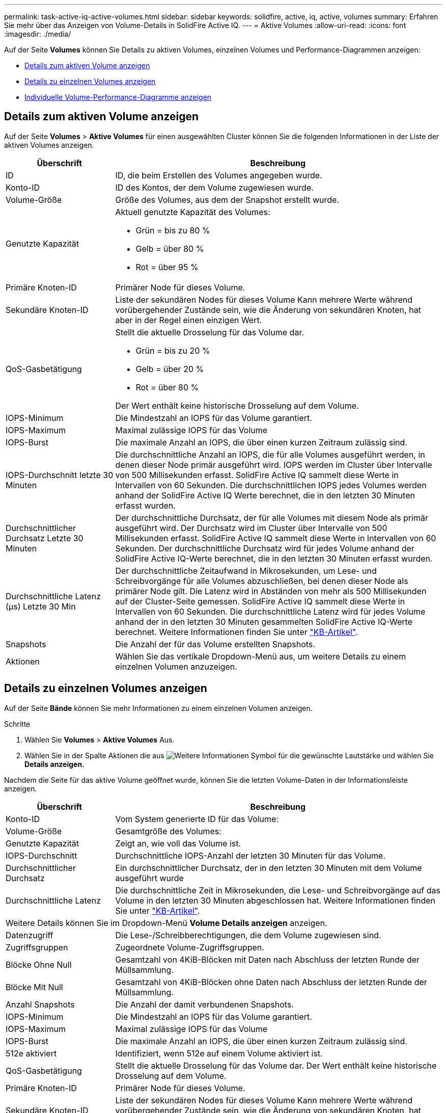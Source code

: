 ---
permalink: task-active-iq-active-volumes.html 
sidebar: sidebar 
keywords: solidfire, active, iq, active, volumes 
summary: Erfahren Sie mehr über das Anzeigen von Volume-Details in SolidFire Active IQ. 
---
= Aktive Volumes
:allow-uri-read: 
:icons: font
:imagesdir: ./media/


[role="lead"]
Auf der Seite *Volumes* können Sie Details zu aktiven Volumes, einzelnen Volumes und Performance-Diagrammen anzeigen:

* <<Details zum aktiven Volume anzeigen>>
* <<Details zu einzelnen Volumes anzeigen>>
* <<Individuelle Volume-Performance-Diagramme anzeigen>>




== Details zum aktiven Volume anzeigen

Auf der Seite *Volumes* > *Aktive Volumes* für einen ausgewählten Cluster können Sie die folgenden Informationen in der Liste der aktiven Volumes anzeigen.

[cols="25,75"]
|===
| Überschrift | Beschreibung 


| ID | ID, die beim Erstellen des Volumes angegeben wurde. 


| Konto-ID | ID des Kontos, der dem Volume zugewiesen wurde. 


| Volume-Größe | Größe des Volumes, aus dem der Snapshot erstellt wurde. 


| Genutzte Kapazität  a| 
Aktuell genutzte Kapazität des Volumes:

* Grün = bis zu 80 %
* Gelb = über 80 %
* Rot = über 95 %




| Primäre Knoten-ID | Primärer Node für dieses Volume. 


| Sekundäre Knoten-ID | Liste der sekundären Nodes für dieses Volume Kann mehrere Werte während vorübergehender Zustände sein, wie die Änderung von sekundären Knoten, hat aber in der Regel einen einzigen Wert. 


| QoS-Gasbetätigung  a| 
Stellt die aktuelle Drosselung für das Volume dar.

* Grün = bis zu 20 %
* Gelb = über 20 %
* Rot = über 80 %


Der Wert enthält keine historische Drosselung auf dem Volume.



| IOPS-Minimum | Die Mindestzahl an IOPS für das Volume garantiert. 


| IOPS-Maximum | Maximal zulässige IOPS für das Volume 


| IOPS-Burst | Die maximale Anzahl an IOPS, die über einen kurzen Zeitraum zulässig sind. 


| IOPS-Durchschnitt letzte 30 Minuten | Die durchschnittliche Anzahl an IOPS, die für alle Volumes ausgeführt werden, in denen dieser Node primär ausgeführt wird. IOPS werden im Cluster über Intervalle von 500 Millisekunden erfasst. SolidFire Active IQ sammelt diese Werte in Intervallen von 60 Sekunden. Die durchschnittlichen IOPS jedes Volumes werden anhand der SolidFire Active IQ Werte berechnet, die in den letzten 30 Minuten erfasst wurden. 


| Durchschnittlicher Durchsatz Letzte 30 Minuten | Der durchschnittliche Durchsatz, der für alle Volumes mit diesem Node als primär ausgeführt wird. Der Durchsatz wird im Cluster über Intervalle von 500 Millisekunden erfasst. SolidFire Active IQ sammelt diese Werte in Intervallen von 60 Sekunden. Der durchschnittliche Durchsatz wird für jedes Volume anhand der SolidFire Active IQ-Werte berechnet, die in den letzten 30 Minuten erfasst wurden. 


| Durchschnittliche Latenz (µs) Letzte 30 Min | Der durchschnittliche Zeitaufwand in Mikrosekunden, um Lese- und Schreibvorgänge für alle Volumes abzuschließen, bei denen dieser Node als primärer Node gilt. Die Latenz wird in Abständen von mehr als 500 Millisekunden auf der Cluster-Seite gemessen. SolidFire Active IQ sammelt diese Werte in Intervallen von 60 Sekunden. Die durchschnittliche Latenz wird für jedes Volume anhand der in den letzten 30 Minuten gesammelten SolidFire Active IQ-Werte berechnet. Weitere Informationen finden Sie unter https://kb.netapp.com/Advice_and_Troubleshooting/Data_Storage_Software/Element_Software/How_is_read_and_write_latency_measured_in_Element_Software_%3F["KB-Artikel"^]. 


| Snapshots | Die Anzahl der für das Volume erstellten Snapshots. 


| Aktionen | Wählen Sie das vertikale Dropdown-Menü aus, um weitere Details zu einem einzelnen Volumen anzuzeigen. 
|===


== Details zu einzelnen Volumes anzeigen

Auf der Seite *Bände* können Sie mehr Informationen zu einem einzelnen Volumen anzeigen.

.Schritte
. Wählen Sie *Volumes* > *Aktive Volumes* Aus.
. Wählen Sie in der Spalte Aktionen die aus image:more_information.PNG["Weitere Informationen"] Symbol für die gewünschte Lautstärke und wählen Sie *Details anzeigen*.


Nachdem die Seite für das aktive Volume geöffnet wurde, können Sie die letzten Volume-Daten in der Informationsleiste anzeigen.

[cols="25,75"]
|===
| Überschrift | Beschreibung 


| Konto-ID | Vom System generierte ID für das Volume: 


| Volume-Größe | Gesamtgröße des Volumes: 


| Genutzte Kapazität  a| 
Zeigt an, wie voll das Volume ist.



| IOPS-Durchschnitt | Durchschnittliche IOPS-Anzahl der letzten 30 Minuten für das Volume. 


| Durchschnittlicher Durchsatz | Ein durchschnittlicher Durchsatz, der in den letzten 30 Minuten mit dem Volume ausgeführt wurde 


| Durchschnittliche Latenz | Die durchschnittliche Zeit in Mikrosekunden, die Lese- und Schreibvorgänge auf das Volume in den letzten 30 Minuten abgeschlossen hat. Weitere Informationen finden Sie unter https://kb.netapp.com/Advice_and_Troubleshooting/Data_Storage_Software/Element_Software/How_is_read_and_write_latency_measured_in_Element_Software_%3F["KB-Artikel"^]. 


2+| Weitere Details können Sie im Dropdown-Menü *Volume Details anzeigen* anzeigen. 


| Datenzugriff | Die Lese-/Schreibberechtigungen, die dem Volume zugewiesen sind. 


| Zugriffsgruppen | Zugeordnete Volume-Zugriffsgruppen. 


| Blöcke Ohne Null | Gesamtzahl von 4KiB-Blöcken mit Daten nach Abschluss der letzten Runde der Müllsammlung. 


| Blöcke Mit Null | Gesamtzahl von 4KiB-Blöcken ohne Daten nach Abschluss der letzten Runde der Müllsammlung. 


| Anzahl Snapshots | Die Anzahl der damit verbundenen Snapshots. 


| IOPS-Minimum | Die Mindestzahl an IOPS für das Volume garantiert. 


| IOPS-Maximum | Maximal zulässige IOPS für das Volume 


| IOPS-Burst | Die maximale Anzahl an IOPS, die über einen kurzen Zeitraum zulässig sind. 


| 512e aktiviert | Identifiziert, wenn 512e auf einem Volume aktiviert ist. 


| QoS-Gasbetätigung | Stellt die aktuelle Drosselung für das Volume dar. Der Wert enthält keine historische Drosselung auf dem Volume. 


| Primäre Knoten-ID | Primärer Node für dieses Volume. 


| Sekundäre Knoten-ID | Liste der sekundären Nodes für dieses Volume Kann mehrere Werte während vorübergehender Zustände sein, wie die Änderung von sekundären Knoten, hat aber in der Regel einen einzigen Wert. 


| Volumes Gekoppelt | Gibt an, ob ein Volume gekoppelt wurde oder nicht. 


| Erstellungszeit | Die Zeit, zu der die Volume-Erstellung abgeschlossen wurde. 


| Blockgröße | Größe der Blöcke auf dem Volume. 


| IQN | Der iSCSI-qualifizierte Name (IQN) des Volumes. 


| ScsiEUIDeviceID | Weltweit eindeutige SCSI-Gerätekennung für das Volume im 16-Byte-Format auf Basis von EUI-64. 


| ScsiNAADeviceID | Weltweit eindeutige SCSI-Gerätekennung für das Volume im NAA IEEE-Registered Extended-Format. 


| Merkmale | Liste von Name/Wert-Paaren im JSON-Objektformat. 
|===


== Individuelle Volume-Performance-Diagramme anzeigen

Auf der Seite *Volumes* können Sie Leistungsaktivitäten für jeden Datenträger in einem grafischen Format anzeigen. Diese Information bietet Echtzeitstatistiken für Durchsatz, IOPS, Latenz, Warteschlangentiefe, durchschnittliche I/O-Größe Und Kapazität für jedes Volume.

.Schritte
. Wählen Sie *Volumes* > *Aktive Volumes* Aus.
. Wählen Sie in der Spalte *Aktionen* die aus image:more_information.PNG["Weitere Informationen"] Symbol für die gewünschte Lautstärke und wählen Sie *Details anzeigen*.
+
Eine separate Seite wird geöffnet, um eine einstellbare Zeitleiste anzuzeigen, die mit den Leistungsdiagrammen synchronisiert wird.

. Wählen Sie links ein Diagramm aus, um Performance-Diagramme im Detail anzuzeigen. Sie können die folgenden Diagramme anzeigen:
+
** Durchsatz
** IOPS
** Latenz
** Warteschlangentiefe
** Durchschnittliche I/O-Größe
** Kapazität


. (Optional) Sie können jede Grafik als CSV-Datei exportieren, indem Sie die auswählen image:export_button.PNG["Schaltfläche Exportieren"] Symbol.




== Weitere Informationen

https://www.netapp.com/support-and-training/documentation/["NetApp Produktdokumentation"^]
